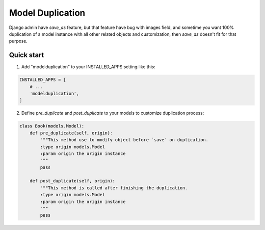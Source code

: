 =====
Model Duplication
=====

Django admin have `save_as` feature, but that feature have bug with images field, and sometime you want 100% duplication of a model instance with all other related objects and customization, then `save_as` doesn't fit for that purpose.

Quick start
-----------

1. Add "modelduplication" to your INSTALLED_APPS setting like this:

.. code-block:: python

    INSTALLED_APPS = [
        # ...  
        'modelduplication',
    ]


2. Define `pre_duplicate` and `post_duplicate` to your models to customize duplication process:

.. code-block:: python

    class Book(models.Model):
        def pre_duplicate(self, origin):
            """This method use to modify object before `save` on duplication.
            :type origin models.Model
            :param origin the origin instance
            """ 
            pass

        def post_duplicate(self, origin):
            """This method is called after finishing the duplication.
            :type origin models.Model
            :param origin the origin instance
            """ 
            pass
